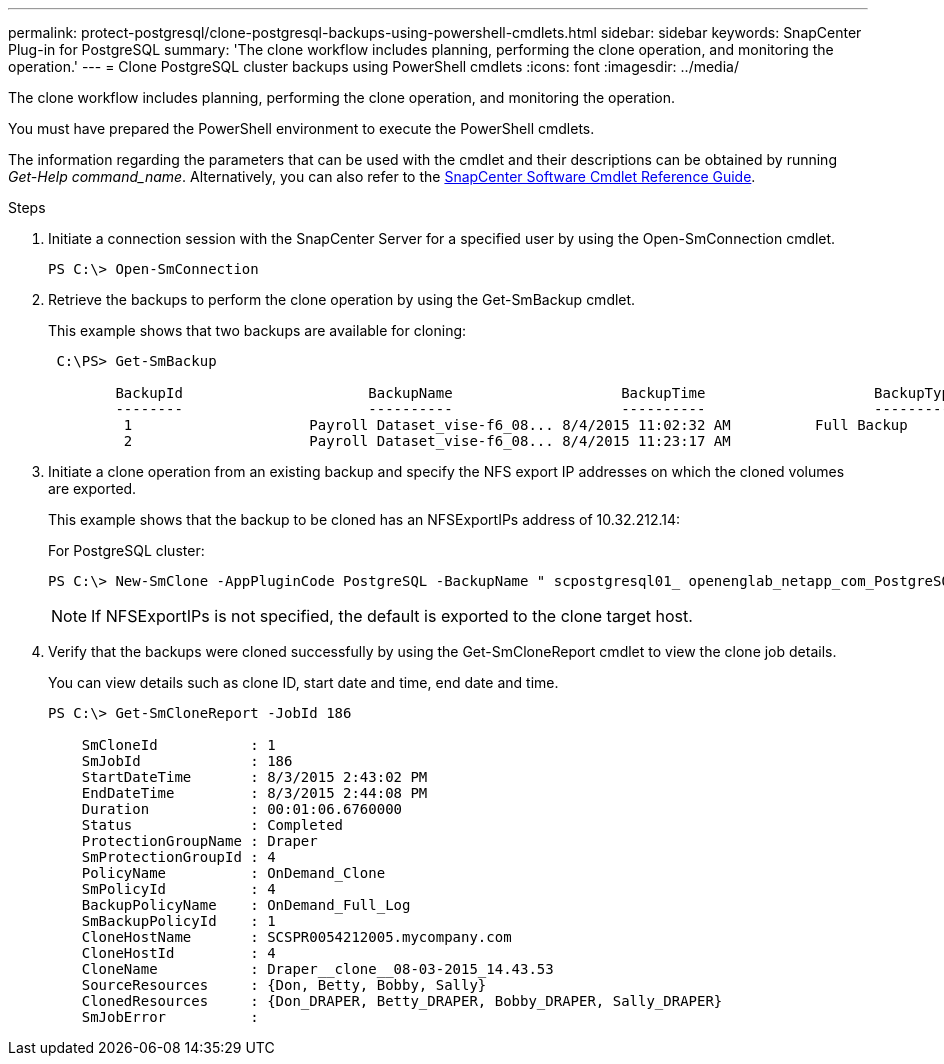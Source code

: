 ---
permalink: protect-postgresql/clone-postgresql-backups-using-powershell-cmdlets.html
sidebar: sidebar
keywords: SnapCenter Plug-in for PostgreSQL
summary: 'The clone workflow includes planning, performing the clone operation, and monitoring the operation.'
---
= Clone PostgreSQL cluster backups using PowerShell cmdlets
:icons: font
:imagesdir: ../media/

[.lead]
The clone workflow includes planning, performing the clone operation, and monitoring the operation.

You must have prepared the PowerShell environment to execute the PowerShell cmdlets.

The information regarding the parameters that can be used with the cmdlet and their descriptions can be obtained by running _Get-Help command_name_. Alternatively, you can also refer to the https://library.netapp.com/ecm/ecm_download_file/ECMLP2886895[SnapCenter Software Cmdlet Reference Guide^].

.Steps 

. Initiate a connection session with the SnapCenter Server for a specified user by using the Open-SmConnection cmdlet.
+
----
PS C:\> Open-SmConnection  
----

. Retrieve the backups to perform the clone operation by using the Get-SmBackup cmdlet.
+
This example shows that two backups are available for cloning:
+
----
 C:\PS> Get-SmBackup

        BackupId                      BackupName                    BackupTime                    BackupType
        --------                      ----------                    ----------                    ----------
         1                     Payroll Dataset_vise-f6_08... 8/4/2015 11:02:32 AM          Full Backup
         2                     Payroll Dataset_vise-f6_08... 8/4/2015 11:23:17 AM
----

. Initiate a clone operation from an existing backup and specify the NFS export IP addresses on which the cloned volumes are exported.
+
This example shows that the backup to be cloned has an NFSExportIPs address of 10.32.212.14:
+
For PostgreSQL cluster:
+
----
PS C:\> New-SmClone -AppPluginCode PostgreSQL -BackupName " scpostgresql01_ openenglab_netapp_com_PostgreSQL_postgres_5432_06-26-2024_00_33_41_1570" -Resources @{"Host"=" 10.32.212.13";"Uid"="postgres_5432"} -port 2345 -CloneToHost 10.32.212.14
----
+
NOTE: If NFSExportIPs is not specified, the default is exported to the clone target host.

. Verify that the backups were cloned successfully by using the Get-SmCloneReport cmdlet to view the clone job details.
+
You can view details such as clone ID, start date and time, end date and time.
+
----
PS C:\> Get-SmCloneReport -JobId 186

    SmCloneId           : 1
    SmJobId             : 186
    StartDateTime       : 8/3/2015 2:43:02 PM
    EndDateTime         : 8/3/2015 2:44:08 PM
    Duration            : 00:01:06.6760000
    Status              : Completed
    ProtectionGroupName : Draper
    SmProtectionGroupId : 4
    PolicyName          : OnDemand_Clone
    SmPolicyId          : 4
    BackupPolicyName    : OnDemand_Full_Log
    SmBackupPolicyId    : 1
    CloneHostName       : SCSPR0054212005.mycompany.com
    CloneHostId         : 4
    CloneName           : Draper__clone__08-03-2015_14.43.53
    SourceResources     : {Don, Betty, Bobby, Sally}
    ClonedResources     : {Don_DRAPER, Betty_DRAPER, Bobby_DRAPER, Sally_DRAPER}
    SmJobError          :
----
